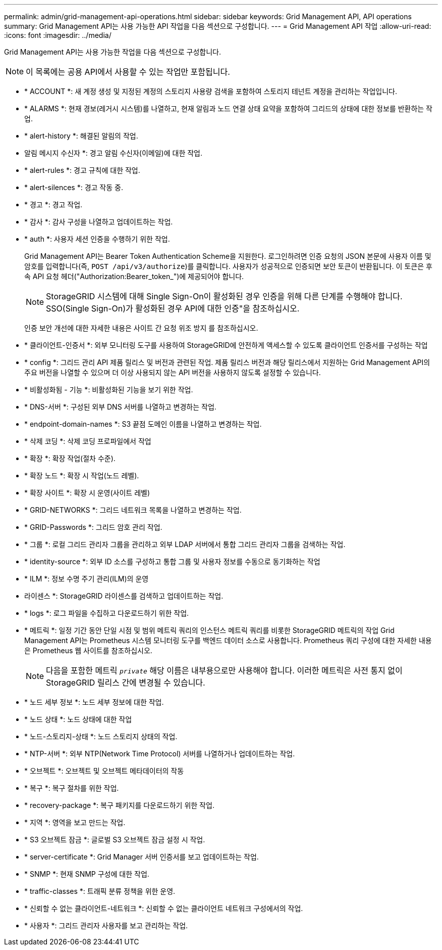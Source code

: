 ---
permalink: admin/grid-management-api-operations.html 
sidebar: sidebar 
keywords: Grid Management API,  API operations 
summary: Grid Management API는 사용 가능한 API 작업을 다음 섹션으로 구성합니다. 
---
= Grid Management API 작업
:allow-uri-read: 
:icons: font
:imagesdir: ../media/


[role="lead"]
Grid Management API는 사용 가능한 작업을 다음 섹션으로 구성합니다.


NOTE: 이 목록에는 공용 API에서 사용할 수 있는 작업만 포함됩니다.

* * ACCOUNT *: 새 계정 생성 및 지정된 계정의 스토리지 사용량 검색을 포함하여 스토리지 테넌트 계정을 관리하는 작업입니다.
* * ALARMS *: 현재 경보(레거시 시스템)를 나열하고, 현재 알림과 노드 연결 상태 요약을 포함하여 그리드의 상태에 대한 정보를 반환하는 작업.
* * alert-history *: 해결된 알림의 작업.
* 알림 메시지 수신자 *: 경고 알림 수신자(이메일)에 대한 작업.
* * alert-rules *: 경고 규칙에 대한 작업.
* * alert-silences *: 경고 작동 중.
* * 경고 *: 경고 작업.
* * 감사 *: 감사 구성을 나열하고 업데이트하는 작업.
* * auth *: 사용자 세션 인증을 수행하기 위한 작업.
+
Grid Management API는 Bearer Token Authentication Scheme을 지원한다. 로그인하려면 인증 요청의 JSON 본문에 사용자 이름 및 암호를 입력합니다(즉, `POST /api/v3/authorize`)를 클릭합니다. 사용자가 성공적으로 인증되면 보안 토큰이 반환됩니다. 이 토큰은 후속 API 요청 헤더("Authorization:Bearer_token_")에 제공되어야 합니다.

+

NOTE: StorageGRID 시스템에 대해 Single Sign-On이 활성화된 경우 인증을 위해 다른 단계를 수행해야 합니다. SSO(Single Sign-On)가 활성화된 경우 API에 대한 인증"을 참조하십시오.

+
인증 보안 개선에 대한 자세한 내용은 사이트 간 요청 위조 방지 를 참조하십시오.

* * 클라이언트-인증서 *: 외부 모니터링 도구를 사용하여 StorageGRID에 안전하게 액세스할 수 있도록 클라이언트 인증서를 구성하는 작업
* * config *: 그리드 관리 API 제품 릴리스 및 버전과 관련된 작업. 제품 릴리스 버전과 해당 릴리스에서 지원하는 Grid Management API의 주요 버전을 나열할 수 있으며 더 이상 사용되지 않는 API 버전을 사용하지 않도록 설정할 수 있습니다.
* * 비활성화됨 - 기능 *: 비활성화된 기능을 보기 위한 작업.
* * DNS-서버 *: 구성된 외부 DNS 서버를 나열하고 변경하는 작업.
* * endpoint-domain-names *: S3 끝점 도메인 이름을 나열하고 변경하는 작업.
* * 삭제 코딩 *: 삭제 코딩 프로파일에서 작업
* * 확장 *: 확장 작업(절차 수준).
* * 확장 노드 *: 확장 시 작업(노드 레벨).
* * 확장 사이트 *: 확장 시 운영(사이트 레벨)
* * GRID-NETWORKS *: 그리드 네트워크 목록을 나열하고 변경하는 작업.
* * GRID-Passwords *: 그리드 암호 관리 작업.
* * 그룹 *: 로컬 그리드 관리자 그룹을 관리하고 외부 LDAP 서버에서 통합 그리드 관리자 그룹을 검색하는 작업.
* * identity-source *: 외부 ID 소스를 구성하고 통합 그룹 및 사용자 정보를 수동으로 동기화하는 작업
* * ILM *: 정보 수명 주기 관리(ILM)의 운영
* 라이센스 *: StorageGRID 라이센스를 검색하고 업데이트하는 작업.
* * logs *: 로그 파일을 수집하고 다운로드하기 위한 작업.
* * 메트릭 *: 일정 기간 동안 단일 시점 및 범위 메트릭 쿼리의 인스턴스 메트릭 쿼리를 비롯한 StorageGRID 메트릭의 작업 Grid Management API는 Prometheus 시스템 모니터링 도구를 백엔드 데이터 소스로 사용합니다. Prometheus 쿼리 구성에 대한 자세한 내용은 Prometheus 웹 사이트를 참조하십시오.
+

NOTE: 다음을 포함한 메트릭 ``_private_`` 해당 이름은 내부용으로만 사용해야 합니다. 이러한 메트릭은 사전 통지 없이 StorageGRID 릴리스 간에 변경될 수 있습니다.

* * 노드 세부 정보 *: 노드 세부 정보에 대한 작업.
* * 노드 상태 *: 노드 상태에 대한 작업
* * 노드-스토리지-상태 *: 노드 스토리지 상태의 작업.
* * NTP-서버 *: 외부 NTP(Network Time Protocol) 서버를 나열하거나 업데이트하는 작업.
* * 오브젝트 *: 오브젝트 및 오브젝트 메타데이터의 작동
* * 복구 *: 복구 절차를 위한 작업.
* * recovery-package *: 복구 패키지를 다운로드하기 위한 작업.
* * 지역 *: 영역을 보고 만드는 작업.
* * S3 오브젝트 잠금 *: 글로벌 S3 오브젝트 잠금 설정 시 작업.
* * server-certificate *: Grid Manager 서버 인증서를 보고 업데이트하는 작업.
* * SNMP *: 현재 SNMP 구성에 대한 작업.
* * traffic-classes *: 트래픽 분류 정책을 위한 운영.
* * 신뢰할 수 없는 클라이언트-네트워크 *: 신뢰할 수 없는 클라이언트 네트워크 구성에서의 작업.
* * 사용자 *: 그리드 관리자 사용자를 보고 관리하는 작업.

